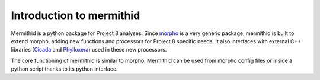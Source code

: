 --------------------------
Introduction to mermithid
--------------------------

Mermithid is a python package for Project 8 analyses.
Since `morpho`_ is a very generic package, mermithid is built to extend morpho, adding new functions and processors for Project 8 specific needs.
It also interfaces with external C++ libraries (`Cicada`_ and `Phylloxera`_) used in these new processors.

.. _morpho: https://morpho.readthedocs.org
.. _Cicada: https://github.com/project8/cicada
.. _Phylloxera: https://github.com/project8/phylloxera

The core functioning of mermithid is similar to morpho.
Mermithid can be used from morpho config files or inside a python script thanks to its python interface.
